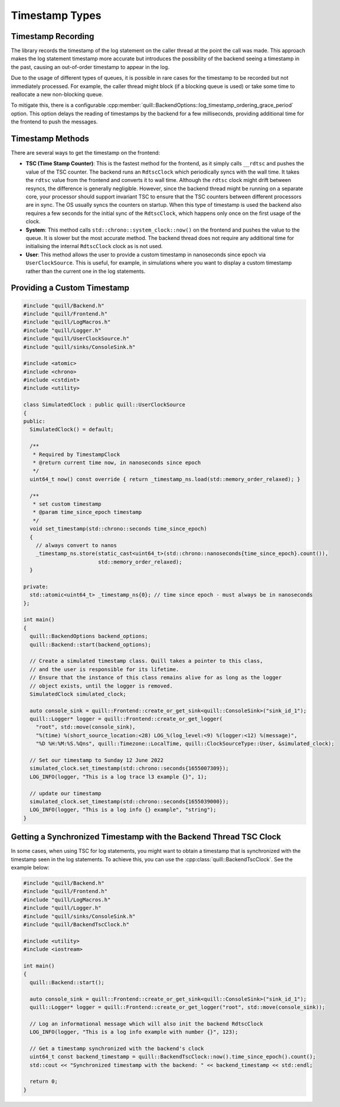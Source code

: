 .. title:: Timestamp Types

Timestamp Types
===============

Timestamp Recording
-------------------

The library records the timestamp of the log statement on the caller thread at the point the call was made.
This approach makes the log statement timestamp more accurate but introduces the possibility of the backend seeing a timestamp in the past, causing an out-of-order timestamp to appear in the log.

Due to the usage of different types of queues, it is possible in rare cases for the timestamp to be recorded but not immediately processed.
For example, the caller thread might block (if a blocking queue is used) or take some time to reallocate a new non-blocking queue.

To mitigate this, there is a configurable :cpp:member:`quill::BackendOptions::log_timestamp_ordering_grace_period` option.
This option delays the reading of timestamps by the backend for a few milliseconds, providing additional time for the frontend to push the messages.

Timestamp Methods
-----------------

There are several ways to get the timestamp on the frontend:

- **TSC (Time Stamp Counter)**: This is the fastest method for the frontend, as it simply calls ``__rdtsc`` and pushes the value of the TSC counter. The backend runs an ``RdtscClock`` which periodically syncs with the wall time. It takes the ``rdtsc`` value from the frontend and converts it to wall time. Although the ``rdtsc`` clock might drift between resyncs, the difference is generally negligible. However, since the backend thread might be running on a separate core, your processor should support invariant TSC to ensure that the TSC counters between different processors are in sync. The OS usually syncs the counters on startup. When this type of timestamp is used the backend also requires a few seconds for the initial sync of the ``RdtscClock``, which happens only once on the first usage of the clock.

- **System**: This method calls ``std::chrono::system_clock::now()`` on the frontend and pushes the value to the queue. It is slower but the most accurate method. The backend thread does not require any additional time for initialising the internal ``RdtscClock`` clock as is not used.

- **User**: This method allows the user to provide a custom timestamp in nanoseconds since epoch via ``UserClockSource``. This is useful, for example, in simulations where you want to display a custom timestamp rather than the current one in the log statements.

Providing a Custom Timestamp
----------------------------

.. code:: cpp

    #include "quill/Backend.h"
    #include "quill/Frontend.h"
    #include "quill/LogMacros.h"
    #include "quill/Logger.h"
    #include "quill/UserClockSource.h"
    #include "quill/sinks/ConsoleSink.h"

    #include <atomic>
    #include <chrono>
    #include <cstdint>
    #include <utility>

    class SimulatedClock : public quill::UserClockSource
    {
    public:
      SimulatedClock() = default;

      /**
       * Required by TimestampClock
       * @return current time now, in nanoseconds since epoch
       */
      uint64_t now() const override { return _timestamp_ns.load(std::memory_order_relaxed); }

      /**
       * set custom timestamp
       * @param time_since_epoch timestamp
       */
      void set_timestamp(std::chrono::seconds time_since_epoch)
      {
        // always convert to nanos
        _timestamp_ns.store(static_cast<uint64_t>(std::chrono::nanoseconds{time_since_epoch}.count()),
                            std::memory_order_relaxed);
      }

    private:
      std::atomic<uint64_t> _timestamp_ns{0}; // time since epoch - must always be in nanoseconds
    };

    int main()
    {
      quill::BackendOptions backend_options;
      quill::Backend::start(backend_options);

      // Create a simulated timestamp class. Quill takes a pointer to this class,
      // and the user is responsible for its lifetime.
      // Ensure that the instance of this class remains alive for as long as the logger
      // object exists, until the logger is removed.
      SimulatedClock simulated_clock;

      auto console_sink = quill::Frontend::create_or_get_sink<quill::ConsoleSink>("sink_id_1");
      quill::Logger* logger = quill::Frontend::create_or_get_logger(
        "root", std::move(console_sink),
        "%(time) %(short_source_location:<28) LOG_%(log_level:<9) %(logger:<12) %(message)",
        "%D %H:%M:%S.%Qns", quill::Timezone::LocalTime, quill::ClockSourceType::User, &simulated_clock);

      // Set our timestamp to Sunday 12 June 2022
      simulated_clock.set_timestamp(std::chrono::seconds{1655007309});
      LOG_INFO(logger, "This is a log trace l3 example {}", 1);

      // update our timestamp
      simulated_clock.set_timestamp(std::chrono::seconds{1655039000});
      LOG_INFO(logger, "This is a log info {} example", "string");
    }

Getting a Synchronized Timestamp with the Backend Thread TSC Clock
------------------------------------------------------------------

In some cases, when using TSC for log statements, you might want to obtain a timestamp that is synchronized with the timestamp seen in the log statements.
To achieve this, you can use the :cpp:class:`quill::BackendTscClock`. See the example below:

.. code-block:: cpp

    #include "quill/Backend.h"
    #include "quill/Frontend.h"
    #include "quill/LogMacros.h"
    #include "quill/Logger.h"
    #include "quill/sinks/ConsoleSink.h"
    #include "quill/BackendTscClock.h"

    #include <utility>
    #include <iostream>

    int main()
    {
      quill::Backend::start();

      auto console_sink = quill::Frontend::create_or_get_sink<quill::ConsoleSink>("sink_id_1");
      quill::Logger* logger = quill::Frontend::create_or_get_logger("root", std::move(console_sink));

      // Log an informational message which will also init the backend RdtscClock
      LOG_INFO(logger, "This is a log info example with number {}", 123);

      // Get a timestamp synchronized with the backend's clock
      uint64_t const backend_timestamp = quill::BackendTscClock::now().time_since_epoch().count();
      std::cout << "Synchronized timestamp with the backend: " << backend_timestamp << std::endl;

      return 0;
    }
